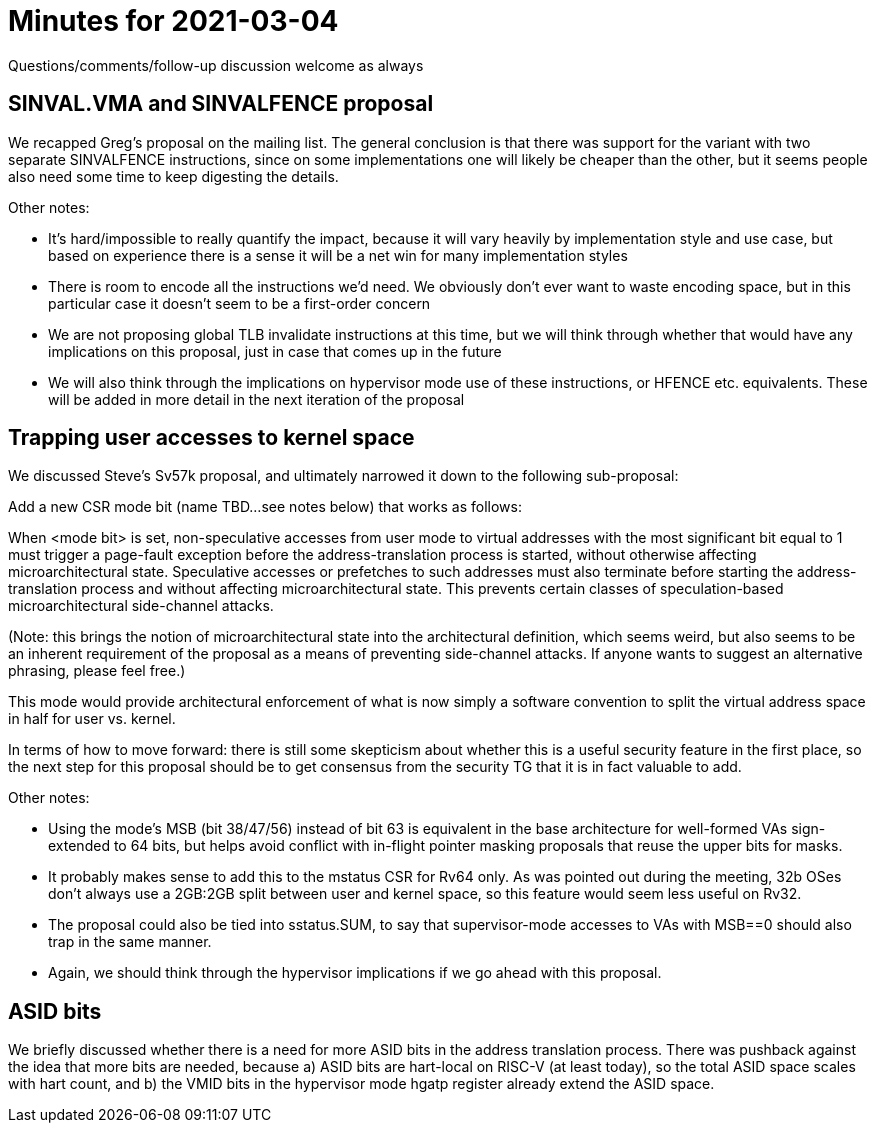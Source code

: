 = Minutes for 2021-03-04

Questions/comments/follow-up discussion welcome as always

== SINVAL.VMA and SINVALFENCE proposal

We recapped Greg's proposal on the mailing list.  The general conclusion is
that there was support for the variant with two separate SINVALFENCE
instructions, since on some implementations one will likely be cheaper than the
other, but it seems people also need some time to keep digesting the details.

Other notes:

* It's hard/impossible to really quantify the impact, because it will vary
  heavily by implementation style and use case, but based on experience
  there is a sense it will be a net win for many implementation styles
* There is room to encode all the instructions we'd need.  We obviously
  don't ever want to waste encoding space, but in this particular case it
  doesn't seem to be a first-order concern
* We are not proposing global TLB invalidate instructions at this time,
  but we will think through whether that would have any implications on
  this proposal, just in case that comes up in the future
* We will also think through the implications on hypervisor mode use of
  these instructions, or HFENCE etc. equivalents.  These will be added
  in more detail in the next iteration of the proposal

== Trapping user accesses to kernel space

We discussed Steve's Sv57k proposal, and ultimately narrowed it down to
the following sub-proposal:

Add a new CSR mode bit (name TBD...see notes below) that works as follows:

When <mode bit> is set, non-speculative accesses from user mode to virtual
addresses with the most significant bit equal to 1 must trigger a page-fault
exception before the address-translation process is started, without otherwise
affecting microarchitectural state.  Speculative accesses or prefetches to such
addresses must also terminate before starting the address-translation process
and without affecting microarchitectural state.  This prevents certain classes
of speculation-based microarchitectural side-channel attacks.

(Note: this brings the notion of microarchitectural state into the
architectural definition, which seems weird, but also seems to be an inherent
requirement of the proposal as a means of preventing side-channel attacks.  If
anyone wants to suggest an alternative phrasing, please feel free.)

This mode would provide architectural enforcement of what is now simply a
software convention to split the virtual address space in half for user vs.
kernel.

In terms of how to move forward: there is still some skepticism about whether
this is a useful security feature in the first place, so the next step for this
proposal should be to get consensus from the security TG that it is in fact
valuable to add.

Other notes:

* Using the mode's MSB (bit 38/47/56) instead of bit 63 is equivalent in the
  base architecture for well-formed VAs sign-extended to 64 bits, but helps
  avoid conflict with in-flight pointer masking proposals that reuse the upper
  bits for masks.
* It probably makes sense to add this to the mstatus CSR for Rv64 only.  As was
  pointed out during the meeting, 32b OSes don't always use a 2GB:2GB split
  between user and kernel space, so this feature would seem less useful on
  Rv32.
* The proposal could also be tied into sstatus.SUM, to say that supervisor-mode
  accesses to VAs with MSB==0 should also trap in the same manner.
* Again, we should think through the hypervisor implications if we go ahead
  with this proposal.

== ASID bits

We briefly discussed whether there is a need for more ASID bits in the address
translation process.  There was pushback against the idea that more bits are
needed, because a) ASID bits are hart-local on RISC-V (at least today), so the
total ASID space scales with hart count, and b) the VMID bits in the hypervisor
mode hgatp register already extend the ASID space.
